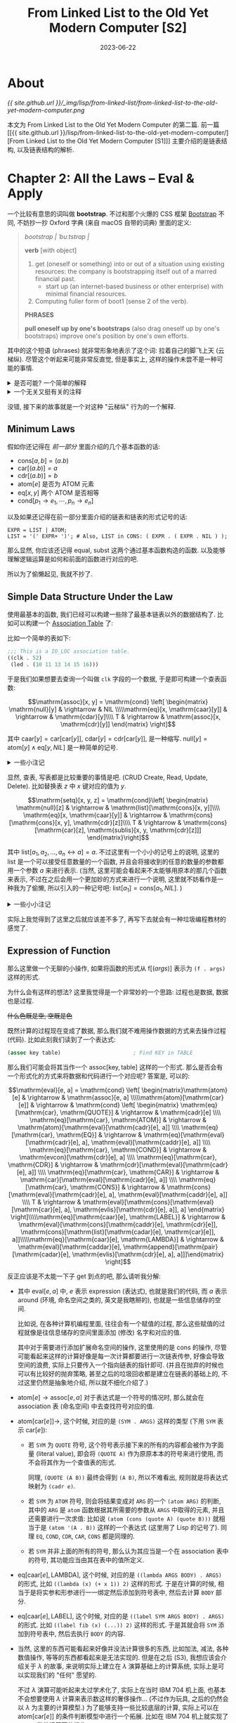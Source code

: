#+layout: post
#+title: From Linked List to the Old Yet Modern Computer [S2]
#+date: 2023-06-22
#+options: _:nil ^:nil
#+math: true
#+categories: lisp
* About
[[{{ site.github.url }}/_img/lisp/from-linked-list/from-linked-list-to-the-old-yet-modern-computer.png]]

本文为 From Linked List to the Old Yet Modern Computer 的第二篇.
前一篇 [[{{ site.github.url }}/lisp/from-linked-list-to-the-old-yet-modern-computer/][From Linked List to the Old Yet Modern Computer [S1]​]] 主要介绍的是链表结构,
以及链表结构的解析.

* Chapter 2: All the Laws -- Eval & Apply
一个比较有意思的词叫做 *bootstrap*. 不过和那个火爆的 CSS 框架 [[https://getbootstrap.com][Bootstrap]] 不同,
不妨抄一抄 Oxford 字典 (来自 macOS 自带的词典) 里面的定义:

#+begin_quote
/bootstrap/ /| ˈbuːtstrap |/

*verb* [with object]
1. get (oneself or something) into or out of a situation using existing resources:
   the company is bootstrapping itself out of a marred financial past.
   + start up (an internet-based business or other enterprise) with minimal
     financial resources.
2. Computing fuller form of boot1 (sense 2 of the verb).

*PHRASES*

*pull oneself up by one's bootstraps* (also drag oneself up by one's bootstraps)
improve one's position by one's own efforts.
#+end_quote

其中的这个短语 (phrases) 就非常形象地表示了这个词: 拉着自己的脚飞上天 (云梯纵).
尽管这个听起来可能非常反直觉, 但是事实上, 这样的操作未尝不是一种可能的事情.

#+begin_html
<details><summary>是否可能? 一个简单的解释</summary>
#+end_html

不过首先, 我要说的是, 我并不了解这部分的知识.

但是这为何不可以呢? 比如一个常见的问题就是: 编译器是从哪里来的?
或者说, 编译器是用什么语言来写的. 然而答案大多数时候都比较微妙,
(如果你不曾知道这个问题的答案的话).

大部分的编译器是用自己的语言来写的. 比如 [[http://www.sbcl.org][SBCL]] (Common Lisp)
的编译器就是 Common Lisp 来写的 (于是如果你要 build-from-source 的话,
你至少需要一个 Common Lisp 发行版). 尽管听起来挺奇怪,
但是事实确实就是这样的. 那么最早的 Lisp 需要用什么来写呢?
答案是可以用别的语言 (甚至是直接汇编) 来写一个最小的简化版本的编译器,
然后在这个简化版本的基础上, 构建一个新的用 Lisp 写的编译器,
然后用这个新的编译器来编译自己. 于是就左脚踩右脚, 上天了.

那么解释型语言总不能是这样了吧. 比如 Python, 但是, 坏, 有一个叫做 [[https://www.pypy.org][pypy]] 的该死的东西.
(并且实际上, 尽管 Lisp 也是个解释型的语言, 但是它在很早的时候就引入了即时编译,
然后执行的一个思路. ([[https://en.wikipedia.org/wiki/Just-in-time_compilation][JIT]] Just-In-Time Compilation), 一个比较有意思的例子:
[[https://clasp-developers.github.io][Clasp]], 一个建立在 LLVM 基础上的 Common Lisp 的实现). 

那么带虚拟机的解释型语言总不会是这样了吧? 就算你编译, 也是编译到 [[https://en.wikipedia.org/wiki/Java_virtual_machine][JVM]] 的字节码上,
那么 JVM 的运行时 (比如 [[https://github.com/openjdk/jdk][OpenJDK]]) 总不能是 Java 写的了吧? 还, 真, 不是.

理论上来说, 任何图灵完备的系统都应该有能力表示一个与之等价的一个图灵完备的系统.
(只是这样是否合理罢了.)

#+begin_html
</details>
#+end_html

#+begin_html
<details><summary>一个无关又挺有关的注释</summary>
#+end_html

不过一个尴尬的事情就是这个词感觉基本上完全被 "滥用" 了,
因为确实这个概念挺好的. 但是各种地方, 各种问题面对和应用的 "bootstrap",
实际上会有一些微妙的 (甚至是完全) 不同的东西.

这就让我查资料的时候就比较难受了, 毕竟我作为一个小白, 查资料的时候,
只能输入一些非常模糊的关键词, 然后面对一堆花里胡哨的结果, 头大...

比如在高能物理里面 (参考 [[https://www-conf.slac.stanford.edu/statisticalissues2012/talks%5Cluc.demortier.pdf][The Parametric Bootstrap and Particle Physics]])
为了处理数据 (因为需要考虑的参数过多没法猜出来,
所以需要用一些手段来剔除那些不感兴趣的无关参数).
但是可能这样可能不容易用一种方法来实现, 所以 bootstrap 的方法就被引入了.
目标是为了提供一种可追踪的数值方法来逼近一个精确的解:

#+begin_quote
An important point is that, subject to mild conditions, [a parameter of interest]
can be the output of an algorithm of almost arbitrary complexity, shattering the
naive notion that a parameter is a Greek letter appearing in a probability
distribution and showing the possibilities for uncertainty analysis for the complex
procedures now in daily use, but at the frontiers of the imagination a quarter of
a century ago.

[Davison, A.C., Hinkley, D.V., and Young, G.A. (2003)]
#+end_quote

但是还有另外一种 "bootstrap", 虽然应该叫做 [[https://www.sciencedirect.com/science/article/abs/pii/0168900284900044][two-beam accelerator]].
通过两个粒子束团来相互加速 (这个一开始在原子物理课上介绍的时候确实很震惊).
(不过具体的原理还没怎么仔细看就是了)

那么还有什么呢? 还有就是在计算分析的时候用一个初始值去试探,
然后多次自迭代得到更加精确的解. 

那么还有什么呢? 比如在电路里面的通过弱电流自激发产生一个强信号...

那么还有什么呢? 比如接下来要介绍的一种我建立在我的基础上的一个巧妙的故事.

#+begin_html
</details>
#+end_html

没错, 接下来的故事就是一个对这种 "云梯纵" 行为的一个解释.

** Minimum Laws
假如你还记得在 [[{{ site.github.url }}/lisp/from-linked-list-to-the-old-yet-modern-computer/][前一部分]] 里面介绍的几个基本函数的话:
+ \(\mathrm{cons}[a, b] = (a . b)\)
+ \(\mathrm{car}[(a . b)] = a\)
+ \(\mathrm{cdr}[(a . b)] = b\)
+ \(\mathrm{atom}[e]\) 是否为 ATOM 元素
+ \(\mathrm{eq}[x, y]\) 两个 ATOM 是否相等
+ \(\mathrm{cond}[p_1 \rightarrow e_1, \cdots, p_n \rightarrow e_n]\)

以及如果还记得在前一部分里面介绍的链表和链表的形式记号的话:

#+begin_src ebnf
  EXPR = LIST | ATOM;
  LIST = '(' EXPR+ ')'; # Also, LIST in CONS: ( EXPR . ( EXPR . NIL ) );
#+end_src

那么显然, 你应该还记得 \(\mathrm{equal}\), \(\mathrm{subst}\) 这两个通过基本函数构造的函数.
以及能够理解逻辑运算是如何和前面的函数进行对应的吧. 

所以为了偷懒起见, 我就不抄了. 

** Simple Data Structure Under the Law
使用最基本的函数, 我们已经可以构建一些除了最基本链表以外的数据结构了.
比如可以构建一个 [[https://en.wikipedia.org/wiki/Associative_entity][Association Table]] 了:

比如一个简单的表如下:

#+begin_src lisp
  ;;; This is a IO_LOC association table.
  ((clk . 52)
   (led . (10 11 13 14 15 16)))
#+end_src

于是我们如果想要去查询一个叫做 =clk= 字段的一个数据,
于是即可构建一个查表函数:

\[\mathrm{assoc}[x, y] = \mathrm{cond} \left[ \begin{matrix} \mathrm{null}[y] & \rightarrow & NIL \\\\\mathrm{eq}[x, \mathrm{caar}[y]] & \rightarrow & \mathrm{cdar}[y]\\\\ T & \rightarrow & \mathrm{assoc}[x, \mathrm{cdr}[y]] \end{matrix} \right]\]

其中 \(\mathrm{caar}[y] = \mathrm{car}[\mathrm{car}[y]]\), \(\mathrm{cdar}[y] = \mathrm{cdr}[\mathrm{car}[y]]\), 是一种缩写.
\(\mathrm{null}[y] = \mathrm{atom}[y] \wedge \mathrm{eq}[y, NIL]\) 是一种简单的记号. 

#+begin_html
<details><summary>一些小注记</summary>
#+end_html

和 "[[http://jmc.stanford.edu/articles/recursive/recursive.pdf][那篇论文]]" 中不同的是, 这里加入了一个查不到的检查.
并且下面的大部分的内容都不一定和原文是一致的. 

当然, 数据结构的实现肯定不只有这样一种, 使用链表能够实现的数据结构非常的多,
这我也不必多说了吧... (比如可以看看 [[{{ site.github.url }}/notes/data-structure-end/][数据结构 [期末]​]])

#+begin_html
</details>
#+end_html

显然, 查表, 写表都是比较重要的事情是吧. (CRUD Create, Read, Update, Delete).
比如替换表 \(z\) 中 \(x\) 键对应的值为 \(y\). 

\[\mathrm{setq}[x, y, z] = \mathrm{cond}\left[ \begin{matrix} \mathrm{null}[z] & \rightarrow & \mathrm{list}[\mathrm{cons}[x, y]]\\\\ \mathrm{eq}[x, \mathrm{caar}[y]] & \rightarrow & \mathrm{cons}[\mathrm{cons}[x, y], \mathrm{cdr}[z]]\\\\ T & \rightarrow & \mathrm{cons}[\mathrm{car}[z], \mathrm{sublis}[x, y, \mathrm{cdr}[z]]] \end{matrix}\right]\]

其中 \(\mathrm{list}[a_1, a_2, \dots, a_n \leftrightarrow a] = a\). 
不过这里有一个小小的记号上的说明, 这里的 \(\mathrm{list}\) 是一个可以接受任意数量的一个函数,
并且会将接收到的任意的数量的参数都用一个参数 \(a\) 来进行表示.
(当然, 这里可能会看起来不太能够用原本的那几个函数来表示,
不过在之后会用一个更加妙的方式来进行一个说明, 这里就不妨看作是一种我为了偷懒,
所以引入的一种记号吧: \(\mathrm{list}[a_1] = \mathrm{cons}[a_1, NIL]\). )

#+begin_html
<details><summary>一些小小注记</summary>
#+end_html

显然, 会发现这些操作有一些非常类似的一个框架:
iteration-until-found (历遍直到条件满足).

于是可以将上面的操作看作是一种特殊函数:

\[\mathrm{map}[f, x] = \mathrm{cond} \left[ \begin{matrix} \mathrm{null}[x] & \rightarrow & NIL \\\\ T & \rightarrow & \mathrm{cons}[f[\mathrm{car}[x]], \mathrm{map}[f, \mathrm{cdr}[x]]] \end{matrix} \right]\]

其中 \(f\) 为一个函数. 没错, 这个 [[https://en.wikipedia.org/wiki/Map_(higher-order_function)][map]] 函数就是一个函数式编程里面会经常看到的东西.
(不过遗憾的是, 我并没有找到一个准确的 map 函数的来源的说明. )

比如说, 接下来介绍的 [[https://en.wikipedia.org/wiki/Fold_(higher-order_function)][reduce]] 函数, 就可能来自 [[https://en.wikipedia.org/wiki/APL_(programming_language)][APL]] 语言的 reduce 的函数.

\[\mathrm{reduce}[f, x] = \mathrm{reduce2}[f, \mathrm{cdr}[x], \mathrm{car}[x]]\]

其中:

\[\mathrm{reduce2}[f, x, z] = \mathrm{cond} \left[ \begin{matrix} \mathrm{null}[x] & \rightarrow & z \\\\ T & \rightarrow & f[ \mathrm{car}[x], \mathrm{reduce2}[f, \mathrm{cdr}[x], z]] \end{matrix} \right]\]

#+begin_html
<details><summary>关于一个匿名函数的一个小小说明</summary>
#+end_html

那么这里可能还是有一个问题, 这个 \(\mathrm{reduce2}\) 函数, 很可能只是一个临时函数,
这个函数除了在 \(\mathrm{reduce}\) 函数中会用到, 其他任何地方我们可能都不太希望它出现,
所以我们会希望增加一种功能, 使得其能够仅仅在某个空间 (scope, namespace) 里面生效. 

这样的局部函数, 往往在程序里面会有一种叫做匿名函数的方式来进行实现,
而往往, 这样的函数会被叫做 lambda 函数. (尽管这样的并不是啥靠谱的 lambda).

比如说这里来一个例子, 在上面的 \(\mathrm{map}[f, x]\) 函数里面. 如果想要一些自定义的 \(f\) 规则,
比如说现在的 \(x\) 为一个 association table, 现在想要得到所有的键 (key),
并且将键施加一个新的函数 \(g\):

\[\mathrm{map}[\mathrm{lambda}[(\mathrm{pair}), g[\mathrm{car}[\mathrm{pair}]]], x]\]

其中的 \(\mathrm{lambda}[(args), expr]\) 为一个匿名函数 (lambda 表达式) 的形式.
但是如果想要写出可以递归的匿名函数呢? 那么该如何是好? 在数学里面,
\(\lambda\) 表达式中有一个叫做 Y-combiner 的操作, 表示可以用其进行递归其本身.

比如在 MIT 的 [[https://en.wikipedia.org/wiki/Knights_of_the_Lambda_Calculus][Knight of the Lambda Calculus]] 标志中, 就有一个类似的标记:

[[{{ site.github.url }}/_img/lisp/from-linked-list/knight-of-lambda-calculus.png]]

其中的 Y 就是一个 Y-combiner 的递归操作. (一个梗就是在 [[https://www.nbcuni.co.jp/rondorobe/anime/lain/][Lain]] 里面的骑士团,
就是致敬了 Knight of the Lambda Calculus.)

然而在实际编程里面, 这么搞还挺麻烦的.
所以一个 tricky 的方式就是在定义 lambda 表达式的时候,
给它附加一个名字, 使得其能够通过名字来找到自己.
然而这个名字又仅仅只是一个局部的名字, 所以这仍然是一个局部的函数.

这就是 \(\mathrm{label}\) 的作用. 比如上面的 \(\mathrm{reduce}\) 函数可以被重新写成:

\[\mathrm{reduce}[f, x] = \mathrm{label}\left[\mathrm{reduce2}, \mathrm{cond} \left[ \begin{matrix} \mathrm{null}[x] & \rightarrow & z \\\\ T & \rightarrow & f[ \mathrm{car}[x], \mathrm{reduce2}[f, \mathrm{cdr}[x], z]] \end{matrix} \right] \right][f, \mathrm{cdr}[x], \mathrm{car}[x]]\]

如果想要跟进一步了解 \(\mathrm{label}\) 的原理和局部的一个概念,
那么就需要了解所谓的命名空间了. 这样的话, 可以在之后进行介绍. 

#+begin_html
</details>
#+end_html

这个函数有什么作用呢? 我的想法是, 这样的话可以用这种方式来构建一个 \(\mathrm{list}\) 函数:

\[\mathrm{list}[a_1, a_2, \dots, a_n \leftrightarrow a] = \mathrm{reduce2}[\mathrm{cons}, a, NIL]\]

(那么该如何做到这个 \(\leftrightarrow\) 的操作呢? 之后再说.)

#+begin_html
</details>
#+end_html

实际上我觉得到了这里之后就应该差不多了, 再写下去就会有一种垃圾编程教材的感觉了.

** Expression of Function
那么这里做一个无聊的小操作, 如果将函数的形式从 \(\mathrm{f}[(args)]\)
表示为 =(f . args)= 这样的形式.

为什么会有这样的想法? 这里我觉得是一个非常妙的一个思路:
过程也是数据, 数据也是过程. 

+什么色既是空, 空既是色+

既然计算的过程现在变成了数据, 那么我们就不难用操作数据的方式来去操作过程 (代码).
比如此刻我们读到了一个表达式:

#+begin_src lisp
  (assoc key table)                       ; Find KEY in TABLE
#+end_src

那么我们可能会将其当作一个 \(\mathrm{assoc}[\mathrm{key}, \mathrm{table}]\) 这样的一个形式.
那么是否会有一个形式化的方式来将数据和代码进行一个对应呢?
答案是, 可以的:

\[\mathrm{eval}[e, a] = \mathrm{cond} \left[ \begin{matrix}\mathrm{atom}[e] & \rightarrow & \mathrm{assoc}[e, a] \\\\\mathrm{atom}[\mathrm{car}[e]] & \rightarrow & \mathrm{cond} \left[ \begin{matrix}                          \mathrm{eq}[\mathrm{car}, \mathrm{QUOTE}] & \rightarrow & \mathrm{cadr}[e] \\\\                          \mathrm{eq}[\mathrm{car}, \mathrm{ATOM}] & \rightarrow & \mathrm{atom}[\mathrm{eval}[\mathrm{cadr}[e], a]] \\\\                          \mathrm{eq}[\mathrm{car}, \mathrm{EQ}] & \rightarrow & \mathrm{eq}[\mathrm{eval}[\mathrm{cadr}[e], a], \mathrm{eval}[\mathrm{caddr}[e], a]] \\\\                          \mathrm{eq}[\mathrm{car}, \mathrm{COND}] & \rightarrow & \mathrm{evcon}[\mathrm{cdr}[e], a] \\\\                          \mathrm{eq}[\mathrm{car}, \mathrm{CDR}] & \rightarrow & \mathrm{cdr}[\mathrm{eval}[\mathrm{cadr}[e], a]] \\\\                          \mathrm{eq}[\mathrm{car}, \mathrm{CAR}] & \rightarrow & \mathrm{car}[\mathrm{eval}[\mathrm{cadr}[e], a]] \\\\                          \mathrm{eq}[\mathrm{car}, \mathrm{CONS}] & \rightarrow & \mathrm{cons}[\mathrm{eval}[\mathrm{cadr}[e], a], \mathrm{eval}[\mathrm{caddr}[e], a]] \\\\                          T & \rightarrow & \mathrm{eval}[\mathrm{cons}[\mathrm{eval}[\mathrm{car}[e], a], \mathrm{evlis}[\mathrm{cdr}[e], a]], a]                          \end{matrix} \right]\\\\\mathrm{eq}[\mathrm{caar}[e], \mathrm{LABEL}] & \rightarrow & \mathrm{eval}[\mathrm{cons}[\mathrm{caddr}[e], \mathrm{cdr}[e]], \mathrm{cons}[\mathrm{list}[\mathrm{cadar}[e], \mathrm{car}[e]], a]]\\\\\mathrm{eq}[\mathrm{caar}[e], \mathrm{LAMBDA}] & \rightarrow & \mathrm{eval}[\mathrm{caddar}[e], \mathrm{append}[\mathrm{pair}[\mathrm{cadar}[e], \mathrm{evlis}[\mathrm{cdr}[e], a], a]]]\end{matrix} \right]\]

反正应该是不太能一下子 get 到点的吧, 那么请听我分解:
+ 其中 \(\mathrm{eval}[e, a]\) 中, \(e\) 表示 expression (表达式), 也就是我们的代码,
  而 \(a\) 表示 around (环境, 命名空间之类的, 英文是我瞎掰的), 也就是一些信息储存的空间.

  比如说, 在各种计算机编程里面, 往往会有一个赋值的过程,
  那么这些赋值的过程就像是往信息储存的空间里面添加 (修改) 名字和对应的值.

  其中对于需要进行添加扩展命名空间的操作, 这里使用的是 \(\mathrm{cons}\) 的操作,
  尽管可能看起来这样的计算好像是每一次计算都要进行一次链表传参,
  好像会导致空间的浪费, 实际上只要传入一个指向链表的指针即可.
  (并且在抛弃的时候也可以有比较好的抛弃策略, 甚至之后的垃圾回收都是建立在链表的基础上的,
  不过这里仍然是抽象地介绍, 所以就不细化介绍了.)
+ \(\mathrm{atom}[e] \rightarrow \mathrm{assoc}[e, a]\) 对于表达式是一个符号的情况时,
  那么就会在 association 表 (命名空间) 中去查找符号对应的值.
+ \(\mathrm{atom}[\mathrm{car}[e]] \rightarrow\), 这个时候, 对应的是 =(SYM . ARGS)= 这样的类型 (下用 =SYM= 表示 \(\mathrm{car}[e]\)):
  + 若 =SYM= 为 =QUOTE= 符号, 这个符号表示接下来的所有的内容都会被作为字面量 (literal value),
    即会将 =(QUOTE A)= 作为原原本本的符号来进行使用, 而不会将其作为一个查值表的形式.

    同理, =(QUOTE (A B))= 最终会得到 =(A B)=, 所以不难看出, 规则就是将表达式映射为 =(cadr e)=.
  + 若 =SYM= 为 =ATOM= 符号, 则会将结果变成对 =ARG= 的一个 =(atom ARG)= 的判断,
    其中的 =ARG= 是 =atom= 函数根据其所需要的参数从 =ARGS= 中取得的元素,
    并且还需要进行一次求值: 比如说 =(atom (cons (quote A) (quote B)))= 就相当于是
    =(atom '(A . B))= 这样的一个表达式 (这里用了 Lisp 的记号了). 
    同理 =EQ=, =COND=, =CDR=, =CAR=, =CONS= 都是同理的.
  + 若 =SYM= 并非上面的所有的符号, 那么认为其应当是一个在 association 表中的符号,
    其功能应当由其在表中的值所定义.
+ \(\mathrm{eq}[\mathrm{caar}[e], \mathrm{LAMBDA}]\), 这个时候, 对应的是 =((lambda ARGS BODY) . ARGS)= 的形式,
  比如 =((lambda (x) (+ x 1)) 2)= 这样的形式. 于是在计算的时候,
  相当于是将实参和形参进行一一绑定然后添加到符号表中, 然后去计算 =BODY= 部分.
+ \(\mathrm{eq}[\mathrm{caar}[e], \mathrm{LABEL}]\), 这个时候, 对应的是 =((label SYM ARGS BODY) . ARGS)= 的形式.
  比如 =((label fib (x) (...)) 2)= 这样的形式. 于是其就会将 =SYM= 添加到符号表中,
  然后去执行 =BODY= 的内容.
+ 当然, 这里的东西可能看起来好像并没法计算很多的东西, 比如加法, 减法, 各种数值操作,
  等等的东西都看起来是无法实现的. 但是在之后 (S3), 我想应该会介绍关于 \(\lambda\) 的故事,
  来说明实际上建立在 \(\lambda\) 演算基础上的计算系统, 实际上是可以实现我们的 "任何" 愿望的.

  不过 \(\lambda\) 演算可能听起来太过学术化了, 实际上在当时 IBM 704 机上面,
  也基本不会想要使用 \(\lambda\) 计算来表示数这样的奢侈操作... (不过作为玩具,
  之后的仍然会以 \(\lambda\) 为主要的计算模型.) 为了能够支持一些比较底层的计算,
  实际上可以在 \(\mathrm{atom}[\mathrm{car}[e]]\) 的条件判断模型中进行一个拓展.
  比如在 IBM 704 机上就实现了 =PRINT=, 数值运算等的操作. 

当然, 如果您是一位严格主义者, 您也许断然无法接受一个粗陋的解释器作为 bootstrap 的实现.
毕竟这样的解释器不还是建立在一些 \(\mathrm{atom}[e]\) 这样的函数之上吗? 确实如此, 但是还请再给我一些时间,
在之后会慢慢介绍 +实际上是还没学到那一步+

当然, 如果仅仅是一个玩具模型的话, 实际上非常的容易实现的...
诸君大可前去嘲讽我在之前实现的 [[{{ site.github.url }}/ruby/ri-lang/][玩具编译器]].
其中没有垃圾回收也没有编译优化, 完全就是一个无聊的小程序.
显然这样的东西是不可行的, 所以我会在之后先介绍一个玩具,
再介绍一个实际一些的. +坑都挖好了, 之后再慢慢填吧...+

#+begin_html
<details><summary>一个小小的历史故事</summary>
#+end_html

正如 bootstrap 这个概念一开始听起来就很离谱 (大家都认为自己拉自己上天,
就像是印度的神棍口中会说出来的鬼话). 一开始 McCarthy
认为自己论文里面的 \(\mathrm{eval}\) 仍然会是一个 M-expression (即 \(\mathrm{eval}[e]\) 的东西),
并且认为这是不可能通过 Lisp 本身来进行构造的.

然后?

然后就被打脸了.

#+begin_quote
Steve Russell said, look, why don't I program this eval ... and I said to him,
ho, ho, you're confusing theory with practice, this eval is intended for reading,
not for computing. But he went ahead and did it. That is, he compiled the eval in
my paper into IBM 704 machine code, fixing bugs, and then advertised this as a
Lisp interpreter, which it certainly was. So at that point Lisp had essentially the
form that it has today ...

[[https://en.wikipedia.org/wiki/Lisp_(programming_language)][from Wikipedia]]
#+end_quote

(更多小历史, 请看 [[https://dl.acm.org/doi/10.1145/800055.802047][Early LISP history (1956 - 1959)]])

#+begin_html
</details>
#+end_html

** Some Codes for Explanation
:PROPERTIES:
:header-args: :tangle ../_img/lisp/from-linked-list/simple-eval.lisp
:END:
#+begin_html
<details><summary>倘若你觉得只有理论没有代码有些难受...</summary>
#+end_html

注: 实际上并没有按照论文里面的做法就是了. 

#+name: defpackage
#+begin_src lisp
  (defpackage :simple-eval
    (:use :cl))

  (in-package :simple-eval)
#+end_src

以下是一个简单的 =eval= 实现:

#+name: simple-eval
#+begin_src lisp
  (defun simple-eval (expr binding)
    "Simple EVAL function."
    (cond ((atom expr)              (if (numberp expr)
                                        expr
                                        (cdr (assoc expr  binding))))
          ((atom (car expr))        (eval-rule   (car expr)
                                                 (cdr expr)
                                                 binding))
          ((eq (caar expr) 'lambda) (eval-lambda (car expr)
                                                 (mapcar (simple-eval-at binding)
                                                         (cdr expr))
                                                 binding))
          ((eq (caar expr) 'label)  (eval-label   (car expr)
                                                  (mapcar (simple-eval-at binding)
                                                          (cdr expr))
                                                  binding))))
#+end_src

显然, 就是根据不同的类型来进行一个不同的操作. 注意到这里 =(atom expr)= 这里,
我加了一个数字的判断来方便一些简单的数字计算, 请理解这一可能看起来有些超过 "标准模型" 的操作,
这不过是为了方便之后能够用一些简单的记号来进行验证而已.

(在 \(\lambda\) 计算的部分中, 会证明只用 \(\lambda\) 演算也可以替换实际的数字. 不过那估计要好多好麻烦的操作了,
这里为了快速完结这部分, 所以我就会快速地跳过了. )

其中的 =simple-eval-at= 函数是一个为了帮助我快速写 lambda 函数的一个帮助函数,
并没有多少特别的意思.

#+name: simple-eval-at
#+begin_src lisp
  (defun simple-eval-at (binding)
    "Helper function for making SIMPLE-EVAL function."
    (lambda (expr) (simple-eval expr binding)))
#+end_src

其中 =eval-rule= 即对应 \(\mathrm{atom}[\mathrm{car}[e]]\) 的情况:

#+name: eval-rule
#+begin_src lisp
  (defun eval-rule (sym args binding)
    (cond ((eq sym 'quote) (first args))
          ((eq sym 'atom)  (atom (simple-eval (first args) binding)))
          ((eq sym 'eq)    (eq (simple-eval (first args)  binding)
                               (simple-eval (second args) binding)))
          ((eq sym 'cond)  (eval-cond args binding))
          ((eq sym 'cdr)   (cdr (simple-eval (first args) binding)))
          ((eq sym 'cons)  (cons (simple-eval (first args)  binding)
                                 (simple-eval (second args) binding)))
          ;; Additional Functions, these are just for easy valiation.
          ((eq sym 'add)   (reduce (lambda (sum inc) (+ sum (simple-eval inc binding)))
                                   args :initial-value 0))
          ((eq sym 'sub)   (reduce (lambda (sum inc) (- sum (simple-eval inc binding)))
                                   (rest args)
                                   :initial-value (simple-eval (first args) binding)))
          ((eq sym 'mul)   (reduce (lambda (sum inc) (* sum (simple-eval inc binding)))
                                   args :initial-value 1))
          ((eq sym 'div)   (reduce (lambda (sum inc) (/ sum (simple-eval inc binding)))
                                   (rest args)
                                   :initial-value (simple-eval (first args) binding)))
          ((eq sym 'less)  (< (simple-eval (first  args) binding)
                              (simple-eval (second args) binding)))
          ;; For those not in matched rules, they shall be found in the binding.
          (T (simple-eval (cons (simple-eval sym binding) args) binding))))
#+end_src

(当然, 这里的这个程序是非常简陋的, 没有检查, 没有报错之类的.
并且也会出现命名域冲突的一些小问题 +不过如果当作特性的话就不算是小问题了+)

#+begin_html
<details><summary>命名域冲突? </summary>
#+end_html

这个举一个例子, 在 Python 里面, 你可以令一个变量为一个函数:

#+begin_src python :tangle no
  p = print
  p("Hello")                      # shall print Hello
#+end_src

但是你也可以给 =print= 赋值, 如 =print = 233=,
然后这个时候你就没法调用 =print(...)= 了.

在 Ruby 里面这个问题通过一个语法的筛选进行了处理,
认为在函数调用的时候, 如 =print("Hello")= 的 =print= 是方法,
而 =print * 2= 的 =print= 是变量.

#+begin_src ruby :tangle no
  print = "2"
  print * 2                       # => "22"
  print("222")                    # print 222 => nil
#+end_src

但是一个坑爹的地方在于, Ruby 引入了一个虽然很棒但是容易产生歧异的语法糖:
即在没有歧异的情况下, 可以省略函数调用的括号. =print "222"=,
或者是像 =exit= 这样的甚至是无参数调用的函数. 嗯, 这个就比较坑爹了.

不过我也不是啥专业人员, 谈不上好坏. 就不多发表言论了. (逃)

在 Scheme 和 Common Lisp 里面也是这样的, 经常会在写 Common Lisp 的时候,
会把 =#'method= 和直接传入引用的 lambda 函数搞混. 并且也没法像 Scheme
那样直接写 =((lambda (x) ...) ...)= 这样简单 +粗暴+ 优雅的代码. 

#+begin_html
</details>
#+end_html

其中 =eval-cond= 的逻辑定义: (和 =assoc= 函数的定义实际上非常的像, 都是递归查找的方式).

#+name: eval-cond
#+begin_src lisp
  (defun eval-cond (conditions binding)
    "Eval condition test for ((p1 e1) (p2 e2) ...) with BINDING."
    (if (null conditions)
        NIL
        (let ((pairs (first conditions)))
          (if (simple-eval (first pairs) binding)
              (simple-eval (second pairs) binding)
              (eval-cond (rest conditions) binding)))))  
#+end_src

以及 =eval-lambda= 和 =eval-label=:

Lambda 表达式在这里其实非常的简单: 替换表达式中的形参为实参, 得到最终的结果.

#+name: eval-lambda
#+begin_src lisp
  (defun eval-lambda (lambda-expr args binding)
    (let ((formal-args (second lambda-expr))
          (body        (third  lambda-expr)))
      (simple-eval body (append (mapcar #'cons formal-args args) binding))))
#+end_src

label 的操作也同理, 只不过在命名域中添加了一个符号来指向自己而已.

#+name: eval-label
#+begin_src lisp
  (defun eval-label (label-expr args binding)
    (let ((sym         (second label-expr))
          (formal-args (third  label-expr))
          (body        (fourth label-expr)))
      (simple-eval body
                   (append (mapcar #'cons formal-args args)
                           (list (cons sym `(lambda ,formal-args ,body)))
                           binding))))
#+end_src

#+begin_html
</details>
#+end_html

最终的代码可以在 [[{{ site.github.url }}/_img/lisp/from-linked-list/simple-eval.lisp][这里]] 下载到.

* End
实际上这个部分我觉得写得还是比较水的. 因为我写完之后发现自己忘了写一些测试,
以及一些更加具体的代码, 实际上最终的代码就是一个花里胡哨的一个没啥鸟用的东西,
离成品距离很远.

并且这里还少了很多好玩的东西 (比如前面的一些历史和小故事), 只能说做得水了点.
之后的会尽量保证历史和一些拓展性的... 

* COMMENT LocalWords
#  LocalWords:  Eval JVM eval
